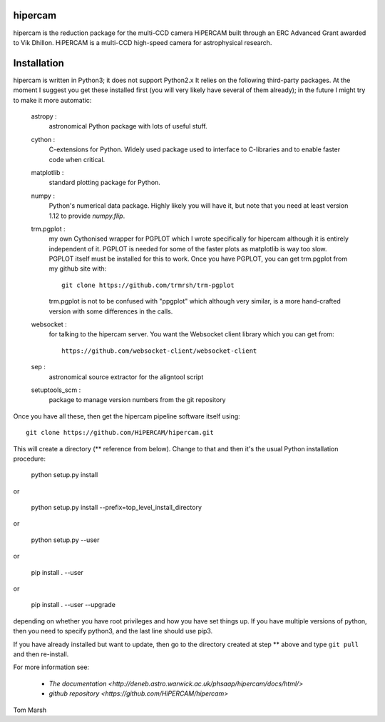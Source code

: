 hipercam
========

hipercam is the reduction package for the multi-CCD camera HiPERCAM built
through an ERC Advanced Grant awarded to Vik Dhillon. HiPERCAM is a multi-CCD
high-speed camera for astrophysical research.

Installation
============

hipercam is written in Python3; it does not support Python2.x It relies on the
following third-party packages. At the moment I suggest you get these
installed first (you will very likely have several of them already); in the
future I might try to make it more automatic:

  astropy :
         astronomical Python package with lots of useful
         stuff.

  cython :
         C-extensions for Python. Widely used package used to interface
         to C-libraries and to enable faster code when critical.

  matplotlib :
         standard plotting package for Python.

  numpy :
         Python's numerical data package. Highly likely you will have
         it, but note that you need at least version 1.12 to provide
         `numpy.flip`.

  trm.pgplot :
         my own Cythonised wrapper for PGPLOT which I wrote specifically
         for hipercam although it is entirely independent of it. PGPLOT
         is needed for some of the faster plots as matplotlib is way too
         slow. PGPLOT itself must be installed for this to work. Once
         you have PGPLOT, you can get trm.pgplot from my github site
         with::

             git clone https://github.com/trmrsh/trm-pgplot

         trm.pgplot is not to be confused with "ppgplot" which although
         very similar, is a more hand-crafted version with some
         differences in the calls.

  websocket :
         for talking to the hipercam server. You want the Websocket
         client library which you can get from::

             https://github.com/websocket-client/websocket-client

  sep :
         astronomical source extractor for the aligntool script

  setuptools_scm :
         package to manage version numbers from the git repository


Once you have all these, then get the hipercam pipeline software itself using::

  git clone https://github.com/HiPERCAM/hipercam.git

This will create a directory (** reference from below). Change to that 
and then it's the usual Python installation procedure:

  python setup.py install

or

  python setup.py install --prefix=top_level_install_directory

or

  python setup.py --user

or

  pip install . --user

or

  pip install . --user --upgrade

depending on whether you have root privileges and how you have set things up.
If you have multiple versions of python, then you need to specify python3, and
the last line should use pip3.

If you have already installed but want to update, then go to the directory
created at step ** above and type ``git pull`` and then re-install.

For more information see:

  * `The documentation
    <http://deneb.astro.warwick.ac.uk/phsaap/hipercam/docs/html/>`

  * `github repository <https://github.com/HiPERCAM/hipercam>`

Tom Marsh
